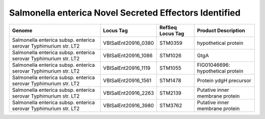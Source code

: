 Salmonella enterica Novel Secreted Effectors Identified
=======================================================

+--------------------------------------------------------------------+------------------------+--------------------+-------------------------------------+
| Genome                                                             | Locus Tag              | RefSeq Locus Tag   | Product Description                 |
+====================================================================+========================+====================+=====================================+
| Salmonella enterica subsp. enterica serovar Typhimurium str. LT2   | VBISalEnt20916\_0380   | STM0359            | hypothetical protein                |
+--------------------------------------------------------------------+------------------------+--------------------+-------------------------------------+
| Salmonella enterica subsp. enterica serovar Typhimurium str. LT2   | VBISalEnt20916\_1086   | STM1026            | GtgA                                |
+--------------------------------------------------------------------+------------------------+--------------------+-------------------------------------+
| Salmonella enterica subsp. enterica serovar Typhimurium str. LT2   | VBISalEnt20916\_1119   | STM1055            | FIG01046696: hypothetical protein   |
+--------------------------------------------------------------------+------------------------+--------------------+-------------------------------------+
| Salmonella enterica subsp. enterica serovar Typhimurium str. LT2   | VBISalEnt20916\_1561   | STM1478            | Protein ydgH precursor              |
+--------------------------------------------------------------------+------------------------+--------------------+-------------------------------------+
| Salmonella enterica subsp. enterica serovar Typhimurium str. LT2   | VBISalEnt20916\_2263   | STM2139            | Putative inner membrane protein     |
+--------------------------------------------------------------------+------------------------+--------------------+-------------------------------------+
| Salmonella enterica subsp. enterica serovar Typhimurium str. LT2   | VBISalEnt20916\_3980   | STM3762            | Putative inner membrane protein     |
+--------------------------------------------------------------------+------------------------+--------------------+-------------------------------------+